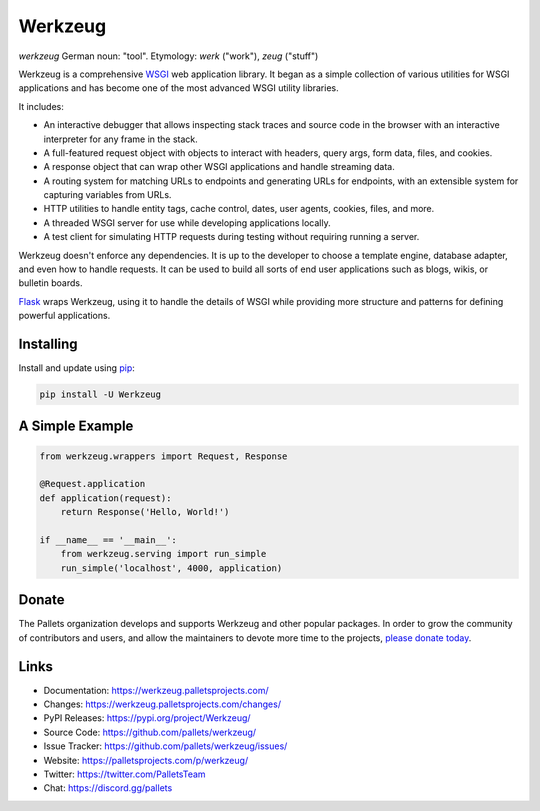 Werkzeug
========

*werkzeug* German noun: "tool". Etymology: *werk* ("work"), *zeug* ("stuff")

Werkzeug is a comprehensive `WSGI`_ web application library. It began as
a simple collection of various utilities for WSGI applications and has
become one of the most advanced WSGI utility libraries.

It includes:

-   An interactive debugger that allows inspecting stack traces and
    source code in the browser with an interactive interpreter for any
    frame in the stack.
-   A full-featured request object with objects to interact with
    headers, query args, form data, files, and cookies.
-   A response object that can wrap other WSGI applications and handle
    streaming data.
-   A routing system for matching URLs to endpoints and generating URLs
    for endpoints, with an extensible system for capturing variables
    from URLs.
-   HTTP utilities to handle entity tags, cache control, dates, user
    agents, cookies, files, and more.
-   A threaded WSGI server for use while developing applications
    locally.
-   A test client for simulating HTTP requests during testing without
    requiring running a server.

Werkzeug doesn't enforce any dependencies. It is up to the developer to
choose a template engine, database adapter, and even how to handle
requests. It can be used to build all sorts of end user applications
such as blogs, wikis, or bulletin boards.

`Flask`_ wraps Werkzeug, using it to handle the details of WSGI while
providing more structure and patterns for defining powerful
applications.

.. _WSGI: https://wsgi.readthedocs.io/en/latest/
.. _Flask: https://www.palletsprojects.com/p/flask/


Installing
----------

Install and update using `pip`_:

.. code-block:: text

    pip install -U Werkzeug

.. _pip: https://pip.pypa.io/en/stable/getting-started/


A Simple Example
----------------

.. code-block:: python

    from werkzeug.wrappers import Request, Response

    @Request.application
    def application(request):
        return Response('Hello, World!')

    if __name__ == '__main__':
        from werkzeug.serving import run_simple
        run_simple('localhost', 4000, application)


Donate
------

The Pallets organization develops and supports Werkzeug and other
popular packages. In order to grow the community of contributors and
users, and allow the maintainers to devote more time to the projects,
`please donate today`_.

.. _please donate today: https://palletsprojects.com/donate


Links
-----

-   Documentation: https://werkzeug.palletsprojects.com/
-   Changes: https://werkzeug.palletsprojects.com/changes/
-   PyPI Releases: https://pypi.org/project/Werkzeug/
-   Source Code: https://github.com/pallets/werkzeug/
-   Issue Tracker: https://github.com/pallets/werkzeug/issues/
-   Website: https://palletsprojects.com/p/werkzeug/
-   Twitter: https://twitter.com/PalletsTeam
-   Chat: https://discord.gg/pallets
